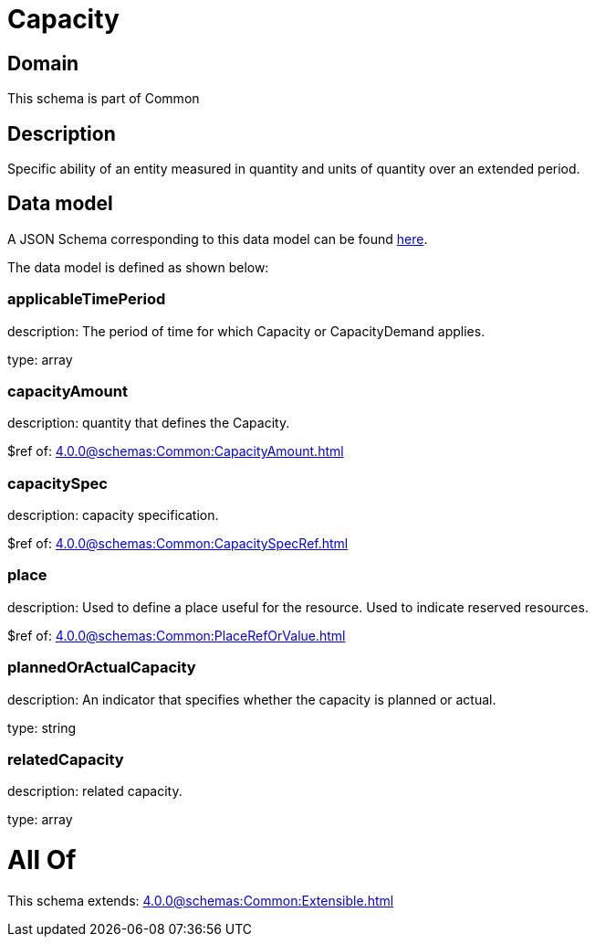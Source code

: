 = Capacity

[#domain]
== Domain

This schema is part of Common

[#description]
== Description

Specific ability of an entity measured in quantity and units of quantity over an extended period.


[#data_model]
== Data model

A JSON Schema corresponding to this data model can be found https://tmforum.org[here].

The data model is defined as shown below:


=== applicableTimePeriod
description: The period of time for which Capacity or CapacityDemand applies.

type: array


=== capacityAmount
description: quantity that defines the Capacity.

$ref of: xref:4.0.0@schemas:Common:CapacityAmount.adoc[]


=== capacitySpec
description: capacity specification.

$ref of: xref:4.0.0@schemas:Common:CapacitySpecRef.adoc[]


=== place
description: Used to define a place useful for the resource. 
Used to indicate reserved resources.

$ref of: xref:4.0.0@schemas:Common:PlaceRefOrValue.adoc[]


=== plannedOrActualCapacity
description: An indicator that specifies whether the capacity is planned or actual.

type: string


=== relatedCapacity
description: related capacity.

type: array


= All Of 
This schema extends: xref:4.0.0@schemas:Common:Extensible.adoc[]
